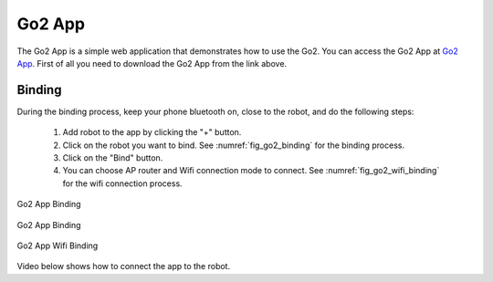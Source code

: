 .. _`Go2 App_`: https://www.unitree.com/app/go2/

.. _`go2_app_binding`:

=======
Go2 App
=======

The Go2 App is a simple web application that demonstrates how to use the Go2.
You can access the Go2 App at `Go2 App`_.
First of all you need to download the Go2 App from the link above.


Binding
-------

During the  binding process, keep your phone bluetooth on, close to the robot, and do the following steps:

    #. Add robot to the app by clicking the "+" button.
    #. Click on the robot you want to bind. See :numref:`fig_go2_binding` for the binding process.
    #. Click on the "Bind" button.
    #. You can choose AP router and Wifi connection mode to connect. See :numref:`fig_go2_wifi_binding` for the wifi connection process.

.. _fig_go2_binding:

.. figure:: ../../../images/unitree_go2/go2_binding.png
    :align: center
    :scale: 25%
    :alt: Go2 App Binding

    Go2 App Binding


.. _fig_go2_wifi_binding:

.. figure:: ../../../images/unitree_go2/go2_wifi_binding.png
    :align: center
    :scale: 25%
    :alt: Go2 App Binding

    Go2 App Binding

.. figure:: ../../../images/unitree_go2/go2_wifi_binding_2.png
    :align: center
    :scale: 25%
    :alt: Go2 App Wifi Binding

    Go2 App Wifi Binding

Video below shows how to connect the app to the robot.

.. raw:: html

    <vid>
        <iframe width="680" height="350" src="https://www.youtube.com/embed/cgELpVAIx9c?si=oUfTSZ8S-uitFwqa" title="YouTube video player" frameborder="0" allow="accelerometer; autoplay; clipboard-write; encrypted-media; gyroscope; picture-in-picture; web-share" referrerpolicy="strict-origin-when-cross-origin" allowfullscreen></iframe>    <br>
    </vid>
    <br>





